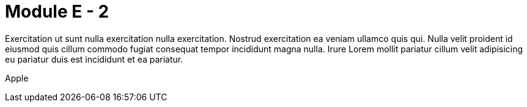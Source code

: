 = Module E - 2

Exercitation ut sunt nulla exercitation nulla exercitation. Nostrud exercitation ea veniam ullamco quis qui. Nulla velit proident id eiusmod quis cillum commodo fugiat consequat tempor incididunt magna nulla. Irure Lorem mollit pariatur cillum velit adipisicing eu pariatur duis est incididunt et ea pariatur.

Apple

